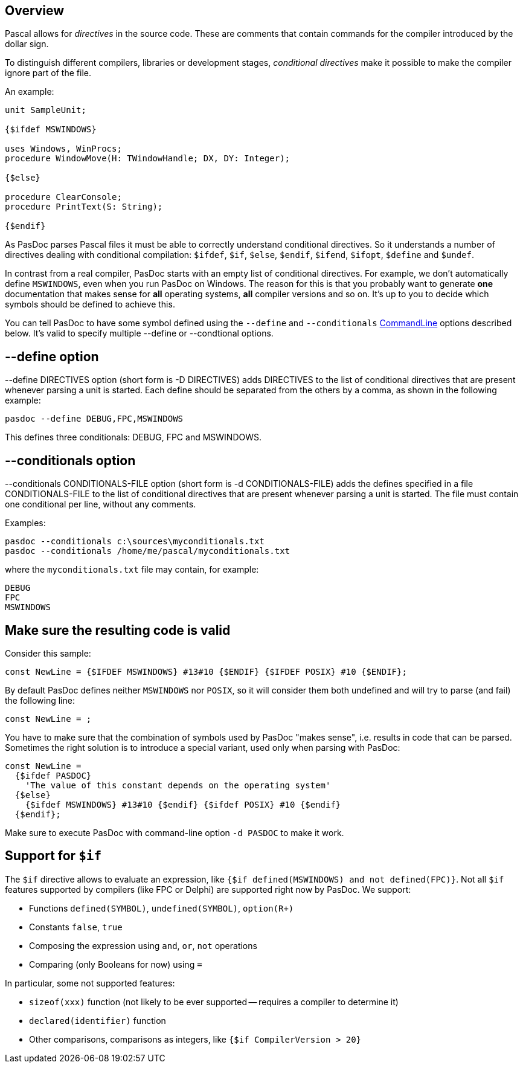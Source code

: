 ## [[overview]] Overview

Pascal allows for _directives_ in the source code. These are comments that contain commands for the compiler introduced by the dollar sign.

To distinguish different compilers, libraries or development stages,
_conditional directives_ make it possible to make the compiler ignore
part of the file.

An example:

[source,pascal]
----
unit SampleUnit;

{$ifdef MSWINDOWS}

uses Windows, WinProcs;
procedure WindowMove(H: TWindowHandle; DX, DY: Integer);

{$else}

procedure ClearConsole;
procedure PrintText(S: String);

{$endif}
----

As PasDoc parses Pascal files it must be able to correctly understand conditional directives. So it understands a number of directives dealing with conditional compilation: `$ifdef`, `$if`, `$else`, `$endif`, `$ifend`, `$ifopt`, `$define` and `$undef`.

In contrast from a real compiler, PasDoc starts with an empty list of conditional directives. For example, we don't automatically define `MSWINDOWS`, even when you run PasDoc on Windows. The reason for this is that you probably want to generate *one* documentation that makes sense for *all* operating systems, *all* compiler versions and so on. It's up to you to decide which symbols should be defined to achieve this. 

You can tell PasDoc to have some symbol defined using the `--define` and `--conditionals`
link:CommandLine[CommandLine] options described below. It's valid to specify multiple --define or --condtional options.

## [[define-option]] --define option

--define DIRECTIVES option (short form is -D DIRECTIVES) adds DIRECTIVES
to the list of conditional directives that are present whenever parsing
a unit is started. Each define should be separated from the others by a
comma, as shown in the following example:

----
pasdoc --define DEBUG,FPC,MSWINDOWS
----

This defines three conditionals: DEBUG, FPC and MSWINDOWS.

## [[conditionals-option]] --conditionals option

--conditionals CONDITIONALS-FILE option (short form is
-d CONDITIONALS-FILE) adds the defines specified in a file
CONDITIONALS-FILE to the list of conditional directives that are present
whenever parsing a unit is started. The file must contain one
conditional per line, without any comments.

Examples:

----
pasdoc --conditionals c:\sources\myconditionals.txt
pasdoc --conditionals /home/me/pascal/myconditionals.txt
----

where the `myconditionals.txt` file may contain, for example:

----
DEBUG
FPC
MSWINDOWS
----

## Make sure the resulting code is valid

Consider this sample:

```pascal
const NewLine = {$IFDEF MSWINDOWS} #13#10 {$ENDIF} {$IFDEF POSIX} #10 {$ENDIF};
```

By default PasDoc defines neither `MSWINDOWS` nor `POSIX`, so it will consider them both undefined and will try to parse (and fail) the following line:

```pascal
const NewLine = ;
```

You have to make sure that the combination of symbols used by PasDoc "makes sense", i.e. results in code that can be parsed. Sometimes the right solution is to introduce a special variant, used only when parsing with PasDoc:

```pascal
const NewLine = 
  {$ifdef PASDOC} 
    'The value of this constant depends on the operating system'
  {$else}
    {$ifdef MSWINDOWS} #13#10 {$endif} {$ifdef POSIX} #10 {$endif}
  {$endif};
```

Make sure to execute PasDoc with command-line option `-d PASDOC` to make it work.

## Support for `$if`

The `$if` directive allows to evaluate an expression, like `{$if defined(MSWINDOWS) and not defined(FPC)}`. Not all `$if` features supported by compilers (like FPC or Delphi) are supported right now by PasDoc. We support:

- Functions `defined(SYMBOL)`, `undefined(SYMBOL)`, `option(R+)`
- Constants `false`, `true`
- Composing the expression using `and`, `or`, `not` operations
- Comparing (only Booleans for now) using `=`

In particular, some not supported features:

- `sizeof(xxx)` function (not likely to be ever supported -- requires a compiler to determine it)
- `declared(identifier)` function
- Other comparisons, comparisons as integers, like `{$if CompilerVersion > 20}`
